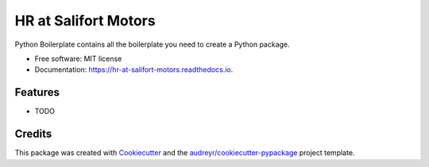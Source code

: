=====================
HR at Salifort Motors
=====================


.. image:: https://img.shields.io/pypi/v/hr_at_salifort_motors.svg
        :target: https://pypi.python.org/pypi/hr_at_salifort_motors

.. image:: https://img.shields.io/travis/useinov12/hr_at_salifort_motors.svg
        :target: https://travis-ci.com/useinov12/hr_at_salifort_motors

.. image:: https://readthedocs.org/projects/hr-at-salifort-motors/badge/?version=latest
        :target: https://hr-at-salifort-motors.readthedocs.io/en/latest/?version=latest
        :alt: Documentation Status




Python Boilerplate contains all the boilerplate you need to create a Python package.


* Free software: MIT license
* Documentation: https://hr-at-salifort-motors.readthedocs.io.


Features
--------

* TODO

Credits
-------

This package was created with Cookiecutter_ and the `audreyr/cookiecutter-pypackage`_ project template.

.. _Cookiecutter: https://github.com/audreyr/cookiecutter
.. _`audreyr/cookiecutter-pypackage`: https://github.com/audreyr/cookiecutter-pypackage

